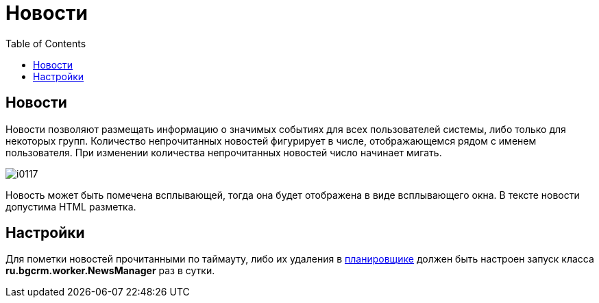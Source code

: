 = Новости
:toc:

== Новости
Новости позволяют размещать информацию о значимых событиях для всех пользователей системы, либо только для некоторых групп. 
Количество непрочитанных новостей фигурирует в числе, отображающемся рядом с именем пользователя. 
При изменении количества непрочитанных новостей число начинает мигать.

image::_res/i0117.png[]

Новость может быть помечена всплывающей, тогда она будет отображена в виде всплывающего окна. В тексте новости допустима HTML разметка.

== Настройки
Для пометки новостей прочитанными по таймауту, либо их удаления в <<setup.adoc#scheduler, планировщике>> должен быть 
настроен запуск класса *ru.bgcrm.worker.NewsManager* раз в сутки.